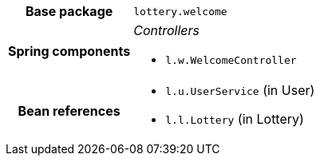[%autowidth.stretch, cols="h,a"]
|===
|Base package
|`lottery.welcome`
|Spring components
|_Controllers_

* `l.w.WelcomeController`
|Bean references
|* `l.u.UserService` (in User)
* `l.l.Lottery` (in Lottery)
|===
